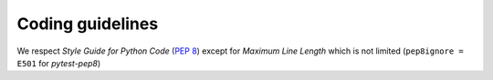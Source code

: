 Coding guidelines
=================

We respect *Style Guide for Python Code* (:pep:`8`) except for *Maximum Line Length* which is not limited (``pep8ignore = E501`` for *pytest-pep8*)
